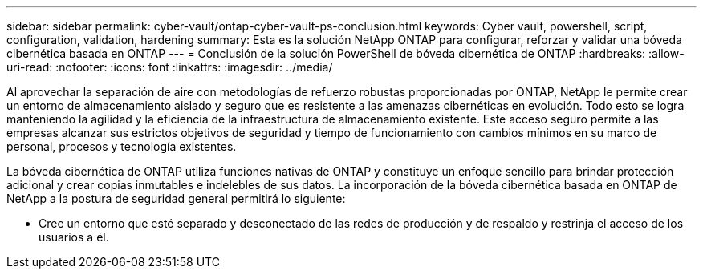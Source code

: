 ---
sidebar: sidebar 
permalink: cyber-vault/ontap-cyber-vault-ps-conclusion.html 
keywords: Cyber vault, powershell, script, configuration, validation, hardening 
summary: Esta es la solución NetApp ONTAP para configurar, reforzar y validar una bóveda cibernética basada en ONTAP 
---
= Conclusión de la solución PowerShell de bóveda cibernética de ONTAP
:hardbreaks:
:allow-uri-read: 
:nofooter: 
:icons: font
:linkattrs: 
:imagesdir: ../media/


[role="lead"]
Al aprovechar la separación de aire con metodologías de refuerzo robustas proporcionadas por ONTAP, NetApp le permite crear un entorno de almacenamiento aislado y seguro que es resistente a las amenazas cibernéticas en evolución.  Todo esto se logra manteniendo la agilidad y la eficiencia de la infraestructura de almacenamiento existente.  Este acceso seguro permite a las empresas alcanzar sus estrictos objetivos de seguridad y tiempo de funcionamiento con cambios mínimos en su marco de personal, procesos y tecnología existentes.

La bóveda cibernética de ONTAP utiliza funciones nativas de ONTAP y constituye un enfoque sencillo para brindar protección adicional y crear copias inmutables e indelebles de sus datos.  La incorporación de la bóveda cibernética basada en ONTAP de NetApp a la postura de seguridad general permitirá lo siguiente:

* Cree un entorno que esté separado y desconectado de las redes de producción y de respaldo y restrinja el acceso de los usuarios a él.

